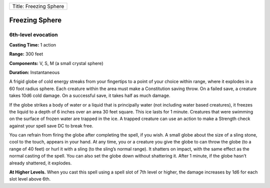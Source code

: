 +--------------------------+
| Title: Freezing Sphere   |
+--------------------------+

Freezing Sphere
---------------

6th-level evocation
^^^^^^^^^^^^^^^^^^^

**Casting Time:** 1 action

**Range:** 300 feet

**Components:** V, S, M (a small crystal sphere)

**Duration:** Instantaneous

A frigid globe of cold energy streaks from your fingertips to a point of
your choice within range, where it explodes in a 60 foot radius sphere.
Each creature within the area must make a Constitution saving throw. On
a failed save, a creature takes 10d6 cold damage. On a successful save,
it takes half as much damage.

If the globe strikes a body of water or a liquid that is principally
water (not including water based creatures), it freezes the liquid to a
depth of 6 inches over an area 30 feet square. This ice lasts for 1
minute. Creatures that were swimming on the surface of frozen water are
trapped in the ice. A trapped creature can use an action to make a
Strength check against your spell save DC to break free.

You can refrain from firing the globe after completing the spell, if you
wish. A small globe about the size of a sling stone, cool to the touch,
appears in your hand. At any time, you or a creature you give the globe
to can throw the globe (to a range of 40 feet) or hurl it with a sling
(to the sling’s normal range). It shatters on impact, with the same
effect as the normal casting of the spell. You can also set the globe
down without shattering it. After 1 minute, if the globe hasn’t already
shattered, it explodes.

**At Higher Levels.** When you cast this spell using a spell slot of 7th
level or higher, the damage increases by 1d6 for each slot level above
6th.
